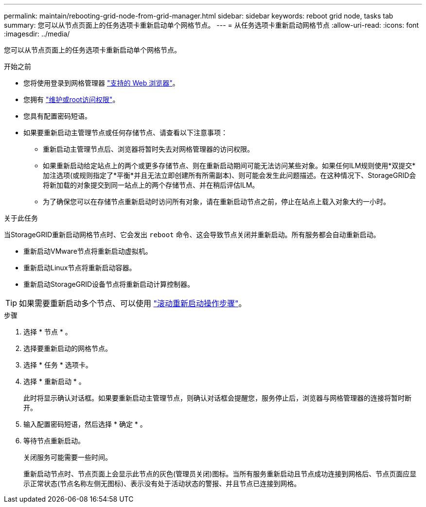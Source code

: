 ---
permalink: maintain/rebooting-grid-node-from-grid-manager.html 
sidebar: sidebar 
keywords: reboot grid node, tasks tab 
summary: 您可以从节点页面上的任务选项卡重新启动单个网格节点。 
---
= 从任务选项卡重新启动网格节点
:allow-uri-read: 
:icons: font
:imagesdir: ../media/


[role="lead"]
您可以从节点页面上的任务选项卡重新启动单个网格节点。

.开始之前
* 您将使用登录到网格管理器 link:../admin/web-browser-requirements.html["支持的 Web 浏览器"]。
* 您拥有 link:../admin/admin-group-permissions.html["维护或root访问权限"]。
* 您具有配置密码短语。
* 如果要重新启动主管理节点或任何存储节点、请查看以下注意事项：
+
** 重新启动主管理节点后、浏览器将暂时失去对网格管理器的访问权限。
** 如果重新启动给定站点上的两个或更多存储节点、则在重新启动期间可能无法访问某些对象。如果任何ILM规则使用*双提交*加注选项(或规则指定了*平衡*并且无法立即创建所有所需副本)、则可能会发生此问题描述。在这种情况下、StorageGRID会将新加载的对象提交到同一站点上的两个存储节点、并在稍后评估ILM。
** 为了确保您可以在存储节点重新启动时访问所有对象，请在重新启动节点之前，停止在站点上载入对象大约一小时。




.关于此任务
当StorageGRID重新启动网格节点时、它会发出 `reboot` 命令、这会导致节点关闭并重新启动。所有服务都会自动重新启动。

* 重新启动VMware节点将重新启动虚拟机。
* 重新启动Linux节点将重新启动容器。
* 重新启动StorageGRID设备节点将重新启动计算控制器。



TIP: 如果需要重新启动多个节点、可以使用 link:../maintain/rolling-reboot-procedure.html["滚动重新启动操作步骤"]。

.步骤
. 选择 * 节点 * 。
. 选择要重新启动的网格节点。
. 选择 * 任务 * 选项卡。
. 选择 * 重新启动 * 。
+
此时将显示确认对话框。如果要重新启动主管理节点，则确认对话框会提醒您，服务停止后，浏览器与网格管理器的连接将暂时断开。

. 输入配置密码短语，然后选择 * 确定 * 。
. 等待节点重新启动。
+
关闭服务可能需要一些时间。

+
重新启动节点时、节点页面上会显示此节点的灰色(管理员关闭)图标。当所有服务重新启动且节点成功连接到网格后、节点页面应显示正常状态(节点名称左侧无图标)、表示没有处于活动状态的警报、并且节点已连接到网格。


